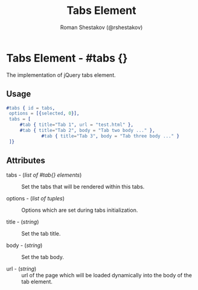#+TITLE: Tabs Element
#+AUTHOR: Roman Shestakov (@rshestakov)
#+EMAIL:

* Tabs Element - #tabs {}

  The implementation of jQuery tabs element.

** Usage

#+BEGIN_SRC erlang
      #tabs { id = tabs,
	   options = [{selected, 0}],
	   tabs = [
		   #tab { title="Tab 1", url = "test.html" },
		   #tab { title="Tab 2", body = "Tab two body ..." },
                   #tab { title="Tab 3", body = "Tab three body ..." }
	   ]}
#+END_SRC

** Attributes

   + tabs - (/list of #tab{} elements/) :: Set the tabs that will be rendered within this tabs.

   + options - (/list of tuples/) :: Options which are set during tabs initialization.

   + title - (/string/) :: Set the tab title.

   + body - (/string/) :: Set the tab body.

   + url - (/string/) :: url of the page which will be loaded
        dynamically into the body of the tab element.
